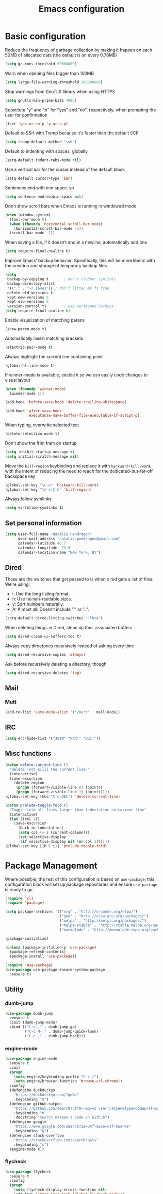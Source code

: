 #+TITLE: Emacs configuration

* Basic configuration

Reduce the frequency of garbage collection by making it happen on each 50MB of allocated data (the default is on every 0.76MB)
#+BEGIN_SRC emacs-lisp
  (setq gc-cons-threshold 50000000)
#+END_SRC

Warn when opening files bigger than 100MB
#+BEGIN_SRC emacs-lisp
  (setq large-file-warning-threshold 100000000)
#+END_SRC

Stop warnings from GnuTLS library when using HTTPS
#+BEGIN_SRC emacs-lisp
  (setq gnutls-min-prime-bits 4096)
#+END_SRC

Substitute "y" and "n" for "yes" and "no", respectively, when prompting the user for confirmation
#+BEGIN_SRC emacs-lisp
  (fset 'yes-or-no-p 'y-or-n-p)
#+END_SRC

Default to SSH with Tramp because it's faster than the default SCP
#+BEGIN_SRC emacs-lisp
  (setq tramp-default-method "ssh")
#+END_SRC

Default to indenting with spaces, globally
#+BEGIN_SRC emacs-lisp
  (setq-default indent-tabs-mode nil)
#+END_SRC

Use a vertical bar for the cursor instead of the default block
#+BEGIN_SRC emacs-lisp
  (setq-default cursor-type 'bar)
#+END_SRC

Sentences end with one space, yo
#+BEGIN_SRC emacs-lisp
  (setq sentence-end-double-space nil)
#+END_SRC

Don't show scroll bars when Emacs is running in windowed mode
#+BEGIN_SRC emacs-lisp
  (when (window-system)
    (tool-bar-mode 0)
    (when (fboundp 'horizontal-scroll-bar-mode)
      (horizontal-scroll-bar-mode -1))
    (scroll-bar-mode -1))
#+END_SRC

When saving a file, if it doesn't end in a newline, automatically add one
#+BEGIN_SRC emacs-lisp
  (setq require-final-newline t)
#+END_SRC

Improve Emacs' backup behavior. Specifically, this will be more liberal with the creation and storage of temporary backup files
#+BEGIN_SRC emacs-lisp
  (setq
   backup-by-copying t       ; don't clobber symlinks
   backup-directory-alist
   '(("." . "~/.saves")) ; don't litter my fs tree
   delete-old-versions t
   kept-new-versions 6
   kept-old-versions 6
   version-control t)        ; use versioned backups
  (setq require-final-newline t)
#+END_SRC

Enable visualization of matching parens
#+BEGIN_SRC emacs-lisp
  (show-paren-mode t)
#+END_SRC

Automatically insert matching brackets
#+BEGIN_SRC emacs-lisp
  (electric-pair-mode t)
#+END_SRC

Always highlight the current line containing point
#+BEGIN_SRC emacs-lisp
  (global-hl-line-mode t)
#+END_SRC

If winner-mode is available, enable it so we can easily undo changes to visual layout
#+BEGIN_SRC emacs-lisp
  (when (fboundp 'winner-mode)
    (winner-mode 1))
#+END_SRC

#+BEGIN_SRC emacs-lisp
  (add-hook 'before-save-hook 'delete-trailing-whitespace)
#+END_SRC

#+BEGIN_SRC emacs-lisp
  (add-hook 'after-save-hook
            'executable-make-buffer-file-executable-if-script-p)
#+END_SRC

When typing, overwrite selected text
#+BEGIN_SRC emacs-lisp
  (delete-selection-mode t)
#+END_SRC

Don't show the frim fram on startup
#+BEGIN_SRC emacs-lisp
  (setq inhibit-startup-message t)
  (setq initial-scratch-message nil)
#+END_SRC

Move the =kill-region= keybinding and replace it with =backward-kill-word=, with the intent of reducing the need to reach for the dedicated-but-far-off backspace key
#+BEGIN_SRC emacs-lisp
  (global-set-key "\C-w" 'backward-kill-word)
  (global-set-key "\C-x\C-k" 'kill-region)
#+END_SRC

Always follow symlinks
#+BEGIN_SRC emacs-lisp
  (setq vc-follow-symlinks t)
#+END_SRC

** Set personal information

#+BEGIN_SRC emacs-lisp
  (setq user-full-name "Natalie Pendragon"
        user-mail-address "natalie.pendragon@gmail.com"
        calendar-latitude 40.7
        calendar-longitude -73.9
        calendar-location-name "New York, NY")
#+END_SRC
** Dired

These are the switches that get passed to ls when dired gets a list of files. We’re using:

- l: Use the long listing format.
- h: Use human-readable sizes.
- v: Sort numbers naturally.
- A: Almost all. Doesn’t include ”.” or ”..”.
#+BEGIN_SRC emacs-lisp
  (setq-default dired-listing-switches "-lhvA")
#+END_SRC

When deleting things in Dired, clean up their associated buffers
#+BEGIN_SRC emacs-lisp
  (setq dired-clean-up-buffers-too t)
#+END_SRC

Always copy directories recursively instead of asking every time
#+BEGIN_SRC emacs-lisp
  (setq dired-recursive-copies 'always)
#+END_SRC

Ask before recursively deleting a directory, though
#+BEGIN_SRC emacs-lisp
  (setq dired-recursive-deletes 'top)
#+END_SRC

** Mail
*** Mutt

#+BEGIN_SRC emacs-lisp
  (add-to-list 'auto-mode-alist '("/mutt" . mail-mode))
#+END_SRC
** IRC

#+BEGIN_SRC emacs-lisp
  (setq erc-hide-list '("JOIN" "PART" "QUIT"))
#+END_SRC
** Misc functions

#+BEGIN_SRC emacs-lisp
  (defun delete-current-line ()
    "Delete (not kill) the current line."
    (interactive)
    (save-excursion
      (delete-region
       (progn (forward-visible-line 0) (point))
       (progn (forward-visible-line 1) (point)))))
  (global-set-key (kbd "C-c DEL") 'delete-current-line)

  (defun prelude-toggle-fold ()
    "Toggle fold all lines larger than indentation on current line"
    (interactive)
    (let ((col 1))
      (save-excursion
        (back-to-indentation)
        (setq col (+ 1 (current-column)))
        (set-selective-display
         (if selective-display nil (or col 1))))))
  (global-set-key [(M C i)] 'prelude-toggle-fold)
#+END_SRC

* Package Management

Where possible, the rest of this configuration is based on =use-package=; this configuration block will set up package repositories and ensure =use-package= is ready to go
#+BEGIN_SRC emacs-lisp
  (require 'cl)
  (require 'package)

  (setq package-archives '(("org" . "http://orgmode.org/elpa/")
                           ("gnu" . "http://elpa.gnu.org/packages/")
                           ("melpa" . "http://melpa.org/packages/")
                           ("melpa-stable" . "http://stable.melpa.org/packages/")
                           ("marmalade" . "http://marmalade-repo.org/packages/")))

  (package-initialize)

  (unless (package-installed-p 'use-package)
    (package-refresh-contents)
    (package-install 'use-package))

  (require 'use-package)
  (use-package use-package-ensure-system-package
    :ensure t)
#+END_SRC
** Utility
*** dumb-jump

#+BEGIN_SRC emacs-lisp
  (use-package dumb-jump
    :ensure t
    :init (dumb-jump-mode)
    :bind (("C-c ." . dumb-jump-go)
           ("C-c M-." . dumb-jump-quick-look)
           ("C-c ," . dumb-jump-back)))
#+END_SRC

*** engine-mode

#+BEGIN_SRC emacs-lisp
  (use-package engine-mode
    :ensure t
    :init
    (progn
      (setq engine/keybinding-prefix "C-c /")
      (setq engine/browser-function 'browse-url-chrome))
    :config
    (defengine duckduckgo
      "https://duckduckgo.com/?q=%s"
      :keybinding "d")
    (defengine github-natpen
      "https://github.com/search?utf8=✓&q=%s user:natpen&type=Code&ref=simplesearch"
      :keybinding "n"
      :docstring "Search natpen's code on Github")
    (defengine google
      "https://www.google.com/search?ie=utf-8&oe=utf-8&q=%s"
      :keybinding "g")
    (defengine stack-overflow
      "https://stackoverflow.com/search?q=%s"
      :keybinding "s")
    (engine-mode t))
#+END_SRC

*** flycheck

#+BEGIN_SRC emacs-lisp
  (use-package flycheck
    :ensure t
    :config
    (progn
      (setq flycheck-display-errors-function nil)
      (add-hook 'after-init-hook 'global-flycheck-mode)))
#+END_SRC
*** drag-stuff

#+BEGIN_SRC emacs-lisp
  (use-package drag-stuff
    :ensure t
    :diminish drag-stuff-mode
    :init (progn
            (setq drag-stuff-modifier '(meta shift))
            (drag-stuff-global-mode 1)))
#+END_SRC
*** multiple-cursors

#+BEGIN_SRC emacs-lisp
  (use-package multiple-cursors
    :ensure t
    :bind (("C->" . mc/mark-next-like-this)
           ("C-<" . mc/mark-previous-like-this)
           ("C-S-c C-S-c" . mc/edit-lines)
           ("C-c C-<" . mc/mark-all-like-this)))
#+END_SRC
*** linum-relative

#+BEGIN_SRC emacs-lisp
  (use-package linum-relative
    :ensure t
    :config (progn
              (load "~/.emacs.d/linum-off.el")
              (global-linum-mode t)
              (setq linum-format "%3d\u2502")))
#+END_SRC
*** ido

#+BEGIN_SRC emacs-lisp
  (use-package ido
    :ensure t
    :diminish ido-mode
    :init
    (progn (ido-mode 1)
           (use-package ido-vertical-mode
             :ensure t
             :init (ido-vertical-mode 1)))
    :config
    (progn (use-package flx-ido
             :ensure t
             :init (flx-ido-mode 1)
             :config (setq ido-use-faces nil))
           (setq ido-everywhere t)
           (setq ido-enable-flex-matching t)
           (setq ido-create-new-buffer 'always)
           (setq ido-ignore-extensions t)
           (setq ido-vertical-show-count t)
           (setq ido-vertical-define-keys 'C-n-and-C-p-only)
           (add-to-list 'ido-ignore-files "\\.DS_Store")))
#+END_SRC
*** which-key

#+BEGIN_SRC emacs-lisp
  (use-package which-key
    :ensure t
    :diminish which-key-mode
    :config
    (setq which-key-replacement-alist
          '(((nil . "Prefix Command") . (nil . "prefix"))
            ((nil . "\\`\\?\\?\\'") nil . "lambda")
            ((nil . "which-key-show-next-page-no-cycle") nil . "wk next pg")
            (("<\\([[:alnum:]-]+\\)>") "\\1")
            (("left") "◀")
            (("right") "▶")
            (("up") "▲")
            (("down") "▼")
            (("delete") "DEL")
            (("next") "PgDn")
            (("prior") "PgUp")
            ((nil . "\\`cargo-process-") . (nil . "ℂ/"))
            ((nil . "\\`flycheck-") . (nil . "𝓕𝓒/"))
            ((nil . "\\`ledger-") . (nil . "𝓛/"))
            ((nil . "\\`projectile-") . (nil . "𝓟/"))
            ((nil . "\\`persp-") . (nil . "ℙ/"))))
    (which-key-mode t))
#+END_SRC
*** projectile

#+BEGIN_SRC emacs-lisp
  (use-package projectile
    :ensure t
    :diminish projectile-mode
    :init (projectile-global-mode t)
    :config
    (progn
      (setq projectile-keymap-prefix (kbd "C-c p"))
      (setq projectile-enable-caching t)
      (setq projectile-require-project-root nil)
      (setq projectile-completion-system 'ido)
      (setq projectile-switch-project-action 'magit-status)
      (add-to-list 'projectile-globally-ignored-files ".DS_Store")
      (add-to-list 'projectile-globally-ignored-files "node_modules"))
    :bind ("C-c v" . projectile-ag))
#+END_SRC
*** perspective

#+BEGIN_SRC emacs-lisp
  (use-package perspective
    :ensure t
    :bind ("C-x x x" . persp-switch-last)
    :init (persp-mode +1)

    (use-package persp-projectile
      :ensure t
      :bind ("C-x x P" . projectile-persp-switch-project))

    :config
      (setq persp-interactive-completion-function #'ido-completing-read)
      (persp-turn-off-modestring))
#+END_SRC
*** smex

#+BEGIN_SRC emacs-lisp
  (use-package smex
    :ensure t
    :init (smex-initialize)
    :bind ("M-x" . smex))
#+END_SRC
*** auto-complete

#+BEGIN_SRC emacs-lisp
  (use-package auto-complete
    :ensure t
    :init
    (progn
      (require 'auto-complete-config)
      (add-to-list 'ac-dictionary-directories "~/.emacs.d/ac-dict")
      (ac-config-default)))
#+END_SRC
*** writegood

#+BEGIN_SRC emacs-lisp
  (use-package writegood-mode
    :ensure t
    :bind (("C-c g" . writegood-mode)
           :map writegood-mode-map
           ("C-c C-g g" . writegood-grade-level)
           ("C-c C-g e" . writegood-reading-ease)))
#+END_SRC
*** yasnippet

#+BEGIN_SRC emacs-lisp
  ;; Clone the following repo from ~/code/
  ;; https://github.com/AndreaCrotti/yasnippet-snippets

  (use-package yasnippet
    :ensure t
    :init
    (if (boundp 'yas-snippet-dirs)
        (add-to-list 'yas-snippet-dirs "~/code/yasnippet-snippets")
      (setq yas-snippet-dirs (list "~/code/yasnippet-snippets"))))
#+END_SRC
*** graphviz-dot-mode

#+BEGIN_SRC emacs-lisp
  (defun graphviz-dot-compile-and-preview ()
    "Compile and preview the graph"
    (interactive)
    (progn
      (save-buffer)
      (compile compile-command)
      (sleep-for 0 100)
      (graphviz-dot-preview)))

  (use-package graphviz-dot-mode
    :ensure t
    :bind
    (:map graphviz-dot-mode-map
          ("C-c g" . graphviz-dot-compile-and-preview)))
#+END_SRC
*** org-mode

#+BEGIN_SRC emacs-lisp
  (use-package org-bullets
    :ensure t
    :config
    (add-hook 'org-mode-hook (lambda () (org-bullets-mode 1))))

  (setq org-ellipsis "⤵")
  (setq org-src-fontify-natively t)
  (setq org-src-tab-acts-natively t)
  (setq org-src-window-setup 'current-window)
#+END_SRC

**** Task tracking

#+BEGIN_SRC emacs-lisp
  (setq org-directory "~/Dropbox/org")

  (defun org-file-path (filename)
    "Return the absolute address of an org file, given its relative name."
    (concat (file-name-as-directory org-directory) filename))

  (setq org-index-file (org-file-path "index.org"))
  (setq org-archive-location
        (concat (org-file-path "archive.org") "::* From %s"))

  (setq org-agenda-files (list org-index-file))

  (defun mark-done-and-archive ()
    "Mark the state of an org-mode item as DONE and archive it."
    (interactive)
    (org-todo 'done)
    (org-archive-subtree))

  (define-key global-map "\C-c\C-x\C-s" 'mark-done-and-archive)

  (setq org-tag-alist '((:startgroup . nil)
                        ("work" . ?w) ("personal" . ?p)
                        (:endgroup . nil)))

  (setq org-todo-keywords
    '((sequence "TODO" "IN-PROGRESS" "WAITING" "DONE")))
  (setq org-log-done 'time)
#+END_SRC

**** Task templates

#+BEGIN_SRC emacs-lisp
  (setq org-capture-templates
        '(("b" "Blog idea"
           entry
           (file (org-file-path "blog-ideas.org"))
           "* TODO %?\n")

          ("g" "Groceries"
           checkitem
           (file (org-file-path "groceries.org")))

          ("l" "Today I Learned..."
           entry
           (file+datetree (org-file-path "til.org"))
           "* %?\n")

          ("r" "Reading"
           checkitem
           (file (org-file-path "to-read.org")))

          ("t" "Todo"
           entry
           (file org-index-file)
           "* TODO %?\n")))
#+END_SRC

#+BEGIN_SRC emacs-lisp
  (define-key global-map "\C-cl" 'org-store-link)
  (define-key global-map "\C-ca" 'org-agenda)
  (define-key global-map "\C-cc" 'org-capture)

  (defun open-index-file ()
    "Open the master org TODO list."
    (interactive)
    (find-file org-index-file)
    (flycheck-mode -1)
    (end-of-buffer))

  (global-set-key (kbd "C-c i") 'open-index-file)

  (defun org-capture-todo ()
    (interactive)
    (org-capture :keys "t"))

  (global-set-key (kbd "M-n") 'org-capture-todo)
  (add-hook 'gfm-mode-hook
            (lambda () (local-set-key (kbd "M-n") 'org-capture-todo)))
  (add-hook 'haskell-mode-hook
            (lambda () (local-set-key (kbd "M-n") 'org-capture-todo)))
#+END_SRC

**** Exporting

#+BEGIN_SRC emacs-lisp
  (setq org-html-postamble nil)
#+END_SRC

*** Misc packages

#+BEGIN_SRC emacs-lisp
  (use-package beacon
    :ensure t
    :diminish ""
    :config
    (beacon-mode 1))

  ;; (global-set-key (kbd "C-c r") 'remember)
  ;; (add-hook 'remember-mode-hook 'org-remember-apply-template)
  ;; (setq org-remember-templates
  ;;       '((?n "* %U %?\n\n  %i\n  %a" "~/notes.org")))
  ;; (setq remember-annotation-functions '(org-remember-annotation))
  ;; (setq remember-handler-functions '(org-remember-handler))

  (use-package ledger-mode
    :ensure t
    :mode "\\.ledger$")

  (use-package ag
    :ensure t
    :defer t)
  (use-package diminish
    :ensure t
    :defer t)
  (use-package dumb-jump
    :ensure t
    :defer t)
  (use-package exec-path-from-shell
    :ensure t
    :config
    (when (memq window-system '(mac ns x))
      (exec-path-from-shell-initialize)))
  (use-package expand-region
    :ensure t
    :bind ("C-=" . er/expand-region))
  (use-package ggtags
    :ensure t
    :defer t)
  (use-package highlight-symbol
    :ensure t
    :defer t)
  (use-package markdown-mode
    :ensure t
    :defer t)
  (use-package restclient
    :ensure t
    :defer t)
  (use-package smartparens
    :ensure t)
  (use-package yaml-mode
    :ensure t)
  (use-package planet-theme
    :ensure t
    :init (add-hook 'after-init-hook (load-theme 'planet t)))
  (use-package highlight-indentation
    :ensure t
    :defer t)
#+END_SRC

*** Eshell

#+BEGIN_SRC emacs-lisp
  (use-package eshell
    :bind ("M-e" . eshell)
    :init
    (add-hook 'eshell-first-time-mode-hook
              (lambda ()
                (add-to-list 'eshell-visual-commands "htop")))
    :config
    (progn
      (setq eshell-history-size 5000)
      (setq eshell-save-history-on-exit t)))
#+END_SRC
** Git
One of my favorite parts of getting comfortable with Emacs has been the tight integration one is able to create between development workflows and version control workflows. Simply switching from the good ol' shell-based Git porcelain to [[https://github.com/magit/magit][Magit]] was a bit of a profound experience for me. I've recently added [[https://github.com/syohex/emacs-git-messenger][git-messenger]] and [[https://github.com/pidu/git-timemachine][git-timemachine]] which add a few nice ways of interacting with version control from source code buffers themselves.
*** git-messenger
Curious what the last commit was to modify a certain piece of code? This will give you a quick popup with the commit message of said commit. See hints in the echo area for further actions, like viewing the entire commit in another buffer.
#+BEGIN_SRC emacs-lisp
  (use-package git-messenger
    :ensure t
    :bind
    ("C-x v p" . git-messenger:popup-message))
#+END_SRC
*** git-timemachine
This is handy for comparing successive revisions of a given file you're interacting with, as well as just quickly checking for the last time it was modified in source control.
#+BEGIN_SRC emacs-lisp
  (use-package git-timemachine
    :ensure t
    :bind
    (("C-x v t" . git-timemachine)
     ("C-x v o" . git-timemachine-toggle)))
#+END_SRC
*** magit
The illustrious Emacs-based Git porcelain. There's too much to cover in this README, but there is extensive documentation on it [[https://magit.vc/manual/magit/][elsewhere]]. Highly recommended read.
#+BEGIN_SRC emacs-lisp
  (use-package magit
    :ensure t
    :init
    (use-package ido-completing-read+
      :ensure t)
    :config
    (progn
      (setq magit-completing-read-function 'magit-ido-completing-read)
      (setq magit-branch-arguments nil)
      (global-magit-file-mode)
      (add-hook 'after-save-hook 'magit-after-save-refresh-status))
    :bind
    (("C-x g" . magit-status)
     ("C-x M-g" . magit-dispatch-popup)
     ("C-x v l" . magit-log-buffer-file)))
#+END_SRC
* Development Environments
** Go
The Go development environment relies on [[https://github.com/dominikh/go-mode.el][go-mode]], go-autocomplete, and [[https://github.com/syohex/emacs-go-eldoc][go-eldoc]]. Flycheck has built-in support for Go, so that works without any additional packages.

- _go-mode_: this package also integrates with [[https://github.com/rogpeppe/godef][godef]], so that's a (highly recommended) dependency if you want it.
- _go-autocomplete_: this package relies on [[https://github.com/nsf/gocode][gocode]]. You can skip the Emacs-specific steps they provide.

#+BEGIN_SRC emacs-lisp
  (use-package go-eldoc
    :ensure t
    :ensure-system-package (gocode . "go get -u github.com/nsf/gocode")
    :defer t)
#+END_SRC

#+BEGIN_SRC emacs-lisp
  (use-package go-autocomplete
    :ensure t
    :ensure-system-package (gocode . "go get -u github.com/nsf/gocode"))
#+END_SRC

#+BEGIN_SRC emacs-lisp
  (use-package go-mode
    :ensure t
    :ensure-system-package (godef . "go get -u github.com/rogpeppe/godef")
    :init
    (progn
      (defun go-set-tab-width ()
        "Set the tab width."
        (setq-local tab-width 2))
      (add-hook 'go-mode-hook 'go-set-tab-width)
      (add-hook 'go-mode-hook (lambda()
                                (yas-reload-all)
                                (yas-minor-mode))))
    :config
    (progn
      (go-eldoc-setup)
      (add-hook 'before-save-hook 'gofmt-before-save))
    :bind
    (:map go-mode-map
          ("C-c f" . gofmt)
          ("C-c C-k" . godoc-at-point)
          ("C-c C-r" . go-remove-unused-imports)
          ("C-c C-g" . go-goto-imports)
          ("M-." . godef-jump)))
#+END_SRC

** Javascript
The Javascript development environment relies on [[https://github.com/brettlangdon/jsfmt.el][jsfmt]].

- _jsfmt_: this package relies on [[https://github.com/rdio/jsfmt][jsfmt (the indentically-named global npm package consumed by this Emacs package)]].

#+BEGIN_SRC emacs-lisp
  (use-package jsfmt
    :ensure t
    :ensure-system-package (jsfmt . "npm i -g jsfmt")
    :defer t)
#+END_SRC

#+BEGIN_SRC emacs-lisp
  (use-package ac-js2
    :ensure t
    :defer t
    :config
    (setq ac-js2-evaluate-calls t))
#+END_SRC

#+BEGIN_SRC emacs-lisp
  (use-package js2-refactor
    :ensure t
    :diminish js2-refactor-mode
    :defer t)
#+END_SRC

#+BEGIN_SRC emacs-lisp
  (use-package js2-mode
    :ensure t
    :mode ("\\.js\\'" "\\.json\\'")
    :init
    (add-hook 'js2-mode-hook (lambda()
                               (yas-reload-all)
                               (yas-minor-mode)
                               (js2-refactor-mode)
                               (ac-js2-mode)))
    :config
    (progn
      (setq js2-basic-offset 2)
      (setq js2-highlight-level 3)
      (setq js2-highlight-external-variables nil)
      (setq js2-strict-missing-semi-warning nil)
      ;; (add-hook 'before-save-hook 'jsfmt-before-save)
      (highlight-indentation-mode)
      (rename-modeline "js2-mode" js2-mode "JS2")))
#+END_SRC

** Python
The Python development environment relies on python-mode, [[https://github.com/paetzke/py-yapf.el][py-yapf]], and [[https://github.com/tkf/emacs-jedi][jedi]].

- _py-yapf_: provides strongly-opiniated (but customizable) code formatting, similar to gofmt. Make sure to `pip install yapf` from your shell for this to work properly. You'll have to call it manually, but if you want it to happen automatically on save, there is a commented out line in the config for accomplishing that. Just uncomment it.
- _jedi_: provides Python autocompletion functionality. For jedi to work, you'll need to install the jedi server which is done in Emacs by running M-x jedi:install-server

#+BEGIN_SRC emacs-lisp
  (use-package pyenv-mode
    :ensure t
    :config
    (defun projectile-pyenv-mode-set ()
      "Set pyenv version matching project name."
      (let ((project (projectile-project-name)))
        (if (member project (pyenv-mode-versions))
            (pyenv-mode-set project)
          (pyenv-mode-unset))))
    (add-hook 'projectile-switch-project-hook 'projectile-pyenv-mode-set)
    (add-hook 'persp-switch-hook              'projectile-pyenv-mode-set)
    (add-hook 'python-mode-hook               'pyenv-mode))

  (use-package pyenv-mode-auto
    :ensure t)
#+END_SRC

#+BEGIN_SRC emacs-lisp
  (use-package py-yapf
    :ensure t
    :ensure-system-package (yapf . "source ~/.emacs.d/.python-environments/default/bin/activate && pip install yapf")
    :config (py-yapf-enable-on-save))
#+END_SRC

#+BEGIN_SRC emacs-lisp
  ;;(use-package py-yapf
  ;;  :ensure t
  ;;  :ensure-system-package (yapf . "pip install yapf && pip3 install yapf")
  ;;  :config (py-yapf-enable-on-save))
#+END_SRC

#+BEGIN_SRC emacs-lisp
  (use-package sphinx-doc
    :ensure t
    :ensure-system-package (sphinx . "source ~/.emacs.d/.python-environments/default/bin/activate && pip install sphinx")
    :init (add-hook 'python-mode-hook (lambda ()
                                        (require 'sphinx-doc)
                                        (sphinx-doc-mode t))))
#+END_SRC

#+BEGIN_SRC emacs-lisp
  (use-package jedi
    :ensure t
    :ensure-system-package (jedi . "source ~/.emacs.d/.python-environments/default/bin/activate && pip install jedi")
    :init
    (progn
      (add-hook 'python-mode-hook 'jedi:setup)
      (add-hook 'python-mode-hook 'jedi:ac-setup))
    :config
    (progn
      (jedi:setup)
      (setq jedi:complete-on-dot t)))
#+END_SRC

#+BEGIN_SRC emacs-lisp
  (use-package python-mode
    :ensure t
    :ensure-system-package (flake8 . "source ~/.emacs.d/.python-environments/default/bin/activate && pip install flake8")
    :mode ("BUILD" "\\.wsgi$")
    :config (progn
              (eldoc-mode)
              (highlight-indentation-mode)
              (yas-reload-all)
              (yas-minor-mode)
              (setq-default python-indent 4)
              (setq python-fill-docstring-style 'onetwo)

              (when (executable-find "ipython")
                (setq
                 python-shell-interpreter "ipython"
                 python-shell-interpreter-args ""
                 python-shell-prompt-regexp "In \\[[0-9]+\\]: "
                 python-shell-prompt-output-regexp "Out\\[[0-9]+\\]: "
                 python-shell-completion-setup-code
                 "from IPython.core.completerlib import module_completion"
                 python-shell-completion-module-string-code
                 "';'.join(module_completion('''%s'''))\n"
                 python-shell-completion-string-code
                 "';'.join(get_ipython().Completer.all_completions('''%s'''))\n"))))
#+END_SRC

** Rust
The Rust development environment relies on [[https://github.com/rust-lang/rust-mode][rust-mode]], [[https://github.com/company-mode/company-mode][company]], [[https://github.com/kwrooijen/cargo.el][cargo]], [[https://github.com/racer-rust/emacs-racer][racer]], and [[https://github.com/flycheck/flycheck-rust][flycheck-rust]].

- _company_: this is currently the only place I use company for autocompletion - in most places I use [[https://github.com/auto-complete/auto-complete][auto-complete]], but the Emacs Rust autocomplete integration only seems to play well with company.

#+BEGIN_SRC emacs-lisp
  (use-package cargo
    :ensure t
    :diminish (cargo-minor-mode . "crgo")
    :defer t)
#+END_SRC

#+BEGIN_SRC emacs-lisp
  (use-package company
    :ensure t
    :diminish "cmpny"
    :defer t
    :init (setq annotations-company-tooltip-align t))
#+END_SRC

#+BEGIN_SRC emacs-lisp
  (use-package flycheck-rust
    :ensure t
    :defer t)
#+END_SRC

#+BEGIN_SRC emacs-lisp
  (use-package racer
    :ensure t
    :ensure-system-package (racer . "rustup component add rust-src && cargo install racer")
    :diminish (racer-mode . "rcr")
    :defer t
    :init (progn
            (setq racer-rust-src-path (exec-path-from-shell-copy-env "RUST_SRC_PATH"))
            (add-hook 'racer-mode-hook (lambda()
                                         (company-mode)
                                         (eldoc-mode)))))
#+END_SRC

#+BEGIN_SRC emacs-lisp
  (use-package rust-mode
    :ensure t
    :init
    (add-hook 'rust-mode-hook (lambda()
                                (yas-reload-all)
                                (yas-minor-mode)
                                (highlight-indentation-mode)
                                (cargo-minor-mode)
                                (flycheck-rust-setup)
                                (racer-mode)))
    :config (add-hook 'before-save-hook 'rust-format-buffer)
    :bind (:map rust-mode-map
                ("<tab>" . company-indent-or-complete-common)))
#+END_SRC

** Haskell

#+BEGIN_SRC emacs-lisp
  (use-package flycheck-haskell
    :ensure t
    :defer t)
#+END_SRC

#+BEGIN_SRC emacs-lisp
  (use-package haskell-mode
    :ensure t
    :defer t
    :init
    (lambda()
      (yas-reload-all)
      (yas-minor-mode)))
#+END_SRC

** Scala

#+BEGIN_SRC emacs-lisp
  (use-package ensime
    :ensure t
    :defer t
    :pin melpa-stable)
#+END_SRC

** Groovy

#+BEGIN_SRC emacs-lisp
  (use-package groovy-mode
    :ensure    t
    :defer     t
    :mode      ("\\.\\(groovy\\|gradle\\)$" "Jenkinsfile"))
#+END_SRC
